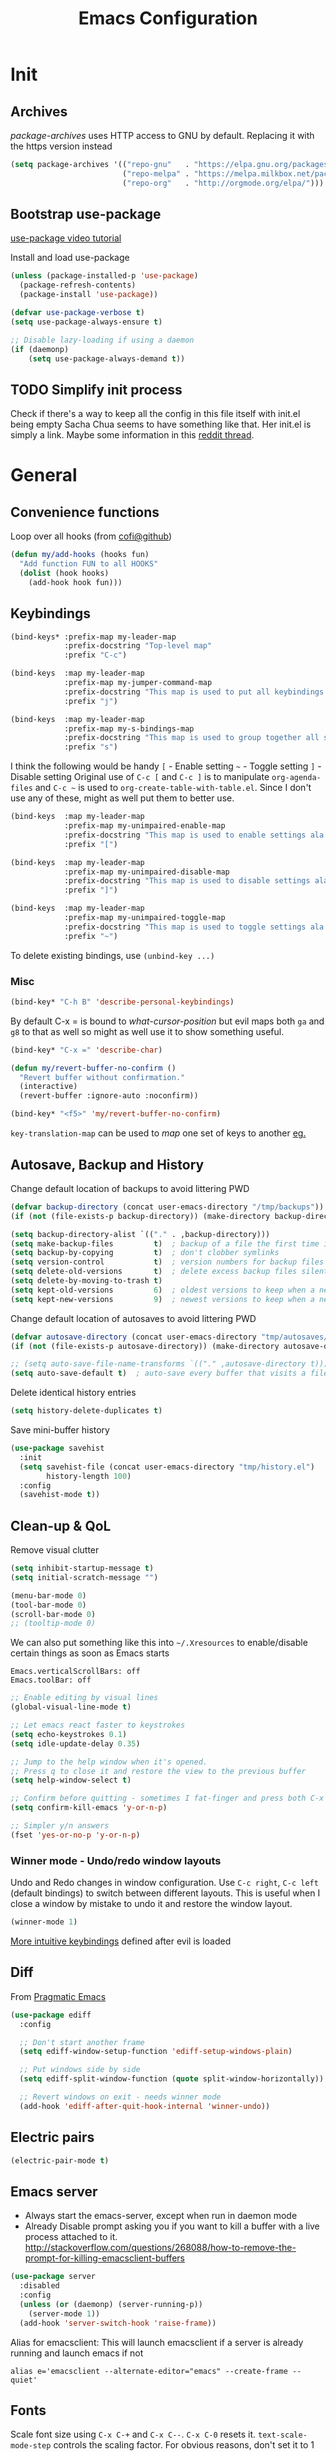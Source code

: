 #+TITLE: Emacs Configuration
#+PROPERTY: header-args :results output silent
#+TODO: TODO | DONE

* Init
** Archives
/package-archives/ uses HTTP access to GNU by default. Replacing it with the https version instead
#+BEGIN_SRC emacs-lisp
  (setq package-archives '(("repo-gnu"   . "https://elpa.gnu.org/packages/")
                           ("repo-melpa" . "https://melpa.milkbox.net/packages/")
                           ("repo-org"   . "http://orgmode.org/elpa/")))
#+END_SRC

** Bootstrap use-package
[[https://www.youtube.com/watch?v%3D2TSKxxYEbII][use-package video tutorial]]

Install and load use-package
#+BEGIN_SRC emacs-lisp
  (unless (package-installed-p 'use-package)
    (package-refresh-contents)
    (package-install 'use-package))

  (defvar use-package-verbose t)
  (setq use-package-always-ensure t)

  ;; Disable lazy-loading if using a daemon
  (if (daemonp)
      (setq use-package-always-demand t))
#+END_SRC

** TODO Simplify init process
Check if there's a way to keep all the config in this file itself with init.el being empty
Sacha Chua seems to have something like that. Her init.el is simply a link.
Maybe some information in this [[https://www.reddit.com/r/emacs/comments/4uo9r0/shaving_time_on_emacs_startup_from_org_literate/][reddit thread]].

* General
** Convenience functions
Loop over all hooks (from [[https://github.com/cofi/dotfiles/blob/master/emacs.d/config/cofi-util.el#L38][cofi@github]])
#+BEGIN_SRC emacs-lisp
  (defun my/add-hooks (hooks fun)
    "Add function FUN to all HOOKS"
    (dolist (hook hooks)
      (add-hook hook fun)))
#+END_SRC

** Keybindings
#+BEGIN_SRC emacs-lisp
  (bind-keys* :prefix-map my-leader-map
              :prefix-docstring "Top-level map"
              :prefix "C-c")

  (bind-keys  :map my-leader-map
              :prefix-map my-jumper-command-map
              :prefix-docstring "This map is used to put all keybindings that I use to jump around eg. open files, buffers etc."
              :prefix "j")

  (bind-keys  :map my-leader-map
              :prefix-map my-s-bindings-map
              :prefix-docstring "This map is used to group together all s-mnemonic bindings such as substitution, sizing etc."
              :prefix "s")
#+END_SRC

I think the following would be handy
  =[= - Enable setting
  =~= - Toggle setting
  =]= - Disable setting
Original use of =C-c [= and =C-c ]= is to manipulate =org-agenda-files= and =C-c ~= is used to =org-create-table-with-table.el=.
Since I don't use any of these, might as well put them to better use.

#+BEGIN_SRC emacs-lisp
  (bind-keys  :map my-leader-map
              :prefix-map my-unimpaired-enable-map
              :prefix-docstring "This map is used to enable settings ala vim-unimpaired"
              :prefix "[")

  (bind-keys  :map my-leader-map
              :prefix-map my-unimpaired-disable-map
              :prefix-docstring "This map is used to disable settings ala vim-unimpaired"
              :prefix "]")

  (bind-keys  :map my-leader-map
              :prefix-map my-unimpaired-toggle-map
              :prefix-docstring "This map is used to toggle settings ala vim-unimpaired"
              :prefix "~")
#+END_SRC

To delete existing bindings, use =(unbind-key ...)=

*** Misc
#+BEGIN_SRC emacs-lisp
  (bind-key* "C-h B" 'describe-personal-keybindings)
#+END_SRC

By default C-x = is bound to /what-cursor-position/ but evil maps both =ga= and =g8= to that as well so might as well use it to show something useful.
#+BEGIN_SRC emacs-lisp
  (bind-key* "C-x =" 'describe-char)
#+end_src

#+begin_src emacs-lisp
  (defun my/revert-buffer-no-confirm ()
    "Revert buffer without confirmation."
    (interactive)
    (revert-buffer :ignore-auto :noconfirm))

  (bind-key* "<f5>" 'my/revert-buffer-no-confirm)
#+END_SRC

=key-translation-map= can be used to /map/ one set of keys to another [[id:f42c3dc8-c2f6-4f22-9f47-0c578479ef67][eg.]]

** Autosave, Backup and History
Change default location of backups to avoid littering PWD
#+BEGIN_SRC emacs-lisp
  (defvar backup-directory (concat user-emacs-directory "/tmp/backups"))
  (if (not (file-exists-p backup-directory)) (make-directory backup-directory t))
#+END_SRC

#+BEGIN_SRC emacs-lisp
  (setq backup-directory-alist `(("." . ,backup-directory)))
  (setq make-backup-files         t)  ; backup of a file the first time it is saved.
  (setq backup-by-copying         t)  ; don't clobber symlinks
  (setq version-control           t)  ; version numbers for backup files
  (setq delete-old-versions       t)  ; delete excess backup files silently
  (setq delete-by-moving-to-trash t)
  (setq kept-old-versions         6)  ; oldest versions to keep when a new numbered backup is made (default: 2)
  (setq kept-new-versions         9)  ; newest versions to keep when a new numbered backup is made (default: 2)
#+END_SRC

Change default location of autosaves to avoid littering PWD
#+BEGIN_SRC emacs-lisp
  (defvar autosave-directory (concat user-emacs-directory "tmp/autosaves/"))
  (if (not (file-exists-p autosave-directory)) (make-directory autosave-directory t))
#+END_SRC

#+BEGIN_SRC emacs-lisp
  ;; (setq auto-save-file-name-transforms `(("." ,autosave-directory t)))
  (setq auto-save-default t)  ; auto-save every buffer that visits a file
#+END_SRC

Delete identical history entries
#+BEGIN_SRC emacs-lisp
(setq history-delete-duplicates t)
#+END_SRC

Save mini-buffer history
#+BEGIN_SRC emacs-lisp
  (use-package savehist
    :init
    (setq savehist-file (concat user-emacs-directory "tmp/history.el")
          history-length 100)
    :config
    (savehist-mode t))
#+END_SRC

** Clean-up & QoL
Remove visual clutter
#+BEGIN_SRC emacs-lisp
  (setq inhibit-startup-message t)
  (setq initial-scratch-message "")

  (menu-bar-mode 0)
  (tool-bar-mode 0)
  (scroll-bar-mode 0)
  ;; (tooltip-mode 0)
#+END_SRC

We can also put something like this into =~/.Xresources= to enable/disable certain things as soon as Emacs starts
#+BEGIN_EXAMPLE
  Emacs.verticalScrollBars: off
  Emacs.toolBar: off
#+END_EXAMPLE

#+BEGIN_SRC emacs-lisp
  ;; Enable editing by visual lines
  (global-visual-line-mode t)

  ;; Let emacs react faster to keystrokes
  (setq echo-keystrokes 0.1)
  (setq idle-update-delay 0.35)

  ;; Jump to the help window when it's opened.
  ;; Press q to close it and restore the view to the previous buffer
  (setq help-window-select t)

  ;; Confirm before quitting - sometimes I fat-finger and press both C-x C-c instead of just C-c
  (setq confirm-kill-emacs 'y-or-n-p)

  ;; Simpler y/n answers
  (fset 'yes-or-no-p 'y-or-n-p)
#+END_SRC

*** Winner mode - Undo/redo window layouts
Undo and Redo changes in window configuration. Use =C-c right=, =C-c left= (default bindings) to switch between different layouts.
This is useful when I close a window by mistake to undo it and restore the window layout.
#+BEGIN_SRC emacs-lisp
  (winner-mode 1)
#+END_SRC

[[id:f42c3dc8-c2f6-4f22-9f47-0c578479ef67][More intuitive keybindings]] defined after evil is loaded

** Diff
From [[http://pragmaticemacs.com/emacs/visualise-and-copy-differences-between-files/][Pragmatic Emacs]]
#+BEGIN_SRC emacs-lisp
  (use-package ediff
    :config

    ;; Don't start another frame
    (setq ediff-window-setup-function 'ediff-setup-windows-plain)

    ;; Put windows side by side
    (setq ediff-split-window-function (quote split-window-horizontally))

    ;; Revert windows on exit - needs winner mode
    (add-hook 'ediff-after-quit-hook-internal 'winner-undo))
#+END_SRC

** Electric pairs
#+BEGIN_SRC emacs-lisp
  (electric-pair-mode t)
#+END_SRC

** Emacs server
- Always start the emacs-server, except when run in daemon mode
- Already Disable prompt asking you if you want to kill a buffer with a live process attached to it.
  http://stackoverflow.com/questions/268088/how-to-remove-the-prompt-for-killing-emacsclient-buffers

#+BEGIN_SRC emacs-lisp
  (use-package server
    :disabled
    :config
    (unless (or (daemonp) (server-running-p))
      (server-mode 1))
    (add-hook 'server-switch-hook 'raise-frame))
#+END_SRC

Alias for emacsclient:
This will launch emacsclient if a server is already running and launch emacs if not
#+BEGIN_EXAMPLE
  alias e='emacsclient --alternate-editor="emacs" --create-frame --quiet'
#+END_EXAMPLE

** Fonts
:PROPERTIES:
:ID:       bd542328-7d1d-4806-936d-a50673beada6
:END:
Scale font size using =C-x C-+= and =C-x C--=. =C-x C-0= resets it.
=text-scale-mode-step= controls the scaling factor. For obvious reasons, don't set it to 1 else it won't change at all
#+BEGIN_SRC emacs-lisp
  (setq text-scale-mode-step 1.1)
  (setq-default line-spacing 1)
#+END_SRC

After installing a new font refresh the font cache by running
#+BEGIN_SRC bash
  fc-cache -fv
#+END_SRC

#+BEGIN_SRC emacs-lisp
  (defun my/set-font-if-exists (font)
    " Check if FONT exists and set if it does"
    (when (and (display-graphic-p)(x-list-fonts font))
      (set-face-attribute 'default        nil :font font)
      (set-face-attribute 'variable-pitch nil :font font)
      (set-face-attribute 'fixed-pitch    nil :font font)
      t))  ; This is required so that we can use this function in a cond block below

  (defun my/select-and-set-font ()
    " Select the font based on OS, hostname etc."
    (cond ((eq system-type 'windows-nt) (my/set-font-if-exists "Iosevka-10"))
          ((eq system-type 'gnu/linux) (my/set-font-if-exists "Iosevka-9"))))

  (if (daemonp)
      (add-hook 'after-make-frame-functions
                (lambda (frame)
                  (select-frame frame)
                  (my/select-and-set-font)))
    (my/select-and-set-font))
#+END_SRC
#+BEGIN_SRC emacs-lisp :tangle no
  (when (and (display-graphic-p) (x-list-fonts "Iosevka"))
    (add-to-list 'default-frame-alist '(font . "Iosevka-10:weight=book"))
    (set-face-attribute 'default t :font "Iosevka-10:weight=book"))
#+END_SRC

The reason for adding the hook is that if I try to create a daemon, it errors out with
    /error: Window system is not in use or not initialized/
This is because we try to set a face-attribute before a frame is created which is a no-no for some reason.

However, the downside to this is that if I have multiple such hooks (like in private.el) we can't dictate the order in which they're applied.

Fallback to DejaVu Sans when the font lacks support for some glyphs. Taken from [[https://github.com/joodie/emacs-literal-config/blob/c66e30ce961b140dd3e84116f4d45cbc19d0d944/emacs.org#font][github:joodie]]
How does this work? What is it supposed to do?
#+BEGIN_SRC emacs-lisp :tangle no
  (when (functionp 'set-fontset-font)
    (set-fontset-font "fontset-default" 'unicode
                      (font-spec :family "DejaVu Sans Mono"
                                 :width 'normal
                                 :size 11
                                 :weight 'normal)))
#+END_SRC

*** UTF-8 Please
#+BEGIN_SRC emacs-lisp
  (setq locale-coding-system   'utf-8)
  (set-terminal-coding-system  'utf-8)
  (set-keyboard-coding-system  'utf-8)
  (set-selection-coding-system 'utf-8)
  (set-language-environment    "UTF-8")
  (prefer-coding-system        'utf-8)
#+END_SRC

** Intelligent narrowing and widening
From [[http://endlessparentheses.com/emacs-narrow-or-widen-dwim.html][endless parentheses]]

#+BEGIN_SRC emacs-lisp
  (defun narrow-or-widen-dwim (p)
    "Widen if buffer is narrowed, narrow-dwim otherwise.
  Dwim means: region, org-src-block, org-subtree, or defun, whichever applies first.
  Narrowing to org-src-block actually calls `org-edit-src-code'.

  With prefix P, don't widen, just narrow even if buffer is already narrowed."
    (interactive "P")
    (declare (interactive-only))
    (cond ((and (buffer-narrowed-p) (not p)) (widen))
          ((region-active-p)
           (narrow-to-region (region-beginning)
                             (region-end)))
          ((derived-mode-p 'org-mode)
           ;; `org-edit-src-code' is not a real narrowing command.
           ;; Remove this first conditional if you don't want it.
           (cond ((ignore-errors (org-edit-src-code) t)
                  (delete-other-windows))
                 ((ignore-errors (org-narrow-to-block) t))
                 (t (org-narrow-to-subtree))))
          ((derived-mode-p 'latex-mode)
           (LaTeX-narrow-to-environment))
          (t (narrow-to-defun))))

  ;; This line actually replaces Emacs' entire narrowing keymap.
  (bind-key "n" 'narrow-or-widen-dwim ctl-x-map)
#+END_SRC

** Mode line
#+BEGIN_SRC emacs-lisp
  (column-number-mode t)
#+END_SRC

** Mouse
Mouse-wheel acts on the hovered window rather than the one where the typing focus is
#+BEGIN_SRC emacs-lisp
  (setq mouse-wheel-follow-mouse t)
#+END_SRC

** Prettify
*** Highlight current line
#+BEGIN_SRC emacs-lisp
  (bind-key "c" 'global-hl-line-mode my-unimpaired-toggle-map)
  (bind-key "c" '(lambda() (interactive) (global-hl-line-mode 1))  my-unimpaired-enable-map)
  (bind-key "c" '(lambda() (interactive) (global-hl-line-mode -1)) my-unimpaired-disable-map)
#+END_SRC

*** Show matching parens
#+BEGIN_SRC emacs-lisp
  (show-paren-mode 1)
  (setq show-paren-delay 0)
  ;; (setq show-paren-style 'expression)
#+END_SRC

*** Pretty symbols
Replaces the text /lambda/ with λ. Full list of prettified symbols can be found in =prettify-symbols-alist=
The =inhibit-compacting-font-caches= stops garbage collect from trying to handle font caches making things a lot faster
#+BEGIN_SRC emacs-lisp
  (global-prettify-symbols-mode t)
  (setq inhibit-compacting-font-caches t)
  (setq prettify-symbols-unprettify-at-point 'right-edge)
#+END_SRC

Default symbols that must be applied to all modes
#+BEGIN_SRC emacs-lisp
  (defun my/pretty-symbols-default()
    (mapc (lambda(pair) (push pair prettify-symbols-alist))
          '(("!=" . ?≠)
            ("<=" . ?≤)
            (">=" . ?≥))))

  (add-hook 'prog-mode-hook (lambda() (my/pretty-symbols-default)))
#+END_SRC

C/C++ specific symbols
#+BEGIN_SRC emacs-lisp
  (add-hook 'c++-mode-hook
            (lambda() (mapc (lambda(pair) (push pair prettify-symbols-alist))
                       '(("->" . (?- (Br . Bc) ?- (Br . Bc) ?>))))))
#+END_SRC


NOTE: Some symbols occupy less space and may affect indendation. In order to avoid this,

**** Using prettify-symbols without breaking indentation
(From [[http://endlessparentheses.com/using-prettify-symbols-in-clojure-and-elisp-without-breaking-indentation.html][endlessparentheses]])
Use ~(">=" . (?\s (Br . Bl) ?\s (Bc . Bc) ?≥))~ instead of =?≥=

** Tabs, Indentation and Spacing
:PROPERTIES:
:ID:       8d72d9c2-5b52-454f-892a-107b009563fa
:END:
Use only spaces and no tabs
#+BEGIN_SRC emacs-lisp
  (setq-default indent-tabs-mode nil)
  (setq-default tab-width 2)
  (setq-default show-trailing-whitespace nil)

  (setq-default sh-basic-offset 2)
  ;; (bind-key "RET" 'newline-and-indent)

  ;; Count 1 space after a period as the end of a sentence, instead of 2
  (setq sentence-end-double-space nil)
#+end_src
Since these are buffer-local variables, I have to use =setq-default=

*** Highlight trailing whitespace
#+BEGIN_SRC emacs-lisp
  (defun my/toggle-trailing-whitespace ()
    "Toggle trailing whitespace"
    (interactive)  ; Allows to be called as a command via M-x
    (setq-default show-trailing-whitespace (not show-trailing-whitespace)))

  (bind-key "SPC" '(lambda () (interactive)(setq-default show-trailing-whitespace t)) my-unimpaired-enable-map)
  (bind-key "SPC" '(lambda () (interactive)(setq-default show-trailing-whitespace nil)) my-unimpaired-disable-map)
  (bind-key "SPC" 'my/toggle-trailing-whitespace my-unimpaired-toggle-map)
#+END_SRC

Enable it only in some modes
#+BEGIN_SRC emacs-lisp
  (my/add-hooks '(prog-mode-hook text-mode-hook) (lambda() (setq show-trailing-whitespace t)))
#+END_SRC

*** Delete trailing whitespace
Automatically while saving (from [[https://www.emacswiki.org/emacs/DeletingWhitespace#toc3][emacswiki]])
#+BEGIN_SRC emacs-lisp
  (add-hook 'before-save-hook 'delete-trailing-whitespace)
#+END_SRC

Use =C-c s SPC= to delete trailing whitespace manually
#+BEGIN_SRC emacs-lisp
  (bind-key "SPC" 'delete-trailing-whitespace my-s-bindings-map)
#+END_SRC

*** Toggle wrap
#+BEGIN_SRC emacs-lisp
  (bind-key "w" 'toggle-truncate-lines my-unimpaired-toggle-map)
#+END_SRC

** Terminal
Specify the shell to use to avoid prompt. From [[https://youtu.be/L9vA7FHoQnk?list=PLX2044Ew-UVVv31a0-Qn3dA6Sd_-NyA1n&t=192][Uncle Dave's video]]
#+BEGIN_SRC emacs-lisp
  (defvar my-term-shell "/bin/bash")
  (defadvice ansi-term (before force-bash)
    (interactive (list my-term-shell)))
  (ad-activate 'ansi-term)
#+END_SRC

Launch
#+BEGIN_SRC emacs-lisp
  (bind-key* "<s-return>" 'ansi-term)
#+END_SRC

** Themes
#+BEGIN_SRC emacs-lisp
  (add-to-list 'custom-theme-load-path (concat user-emacs-directory "/themes"))
  (add-to-list 'load-path (concat user-emacs-directory "/themes"))
#+END_SRC

Misc info:
=list-faces-display= - List all faces with colors and sample text
=list-colors-display= - List all colors with their names

*** Unload all loaded themes before loading new theme
http://www.greghendershott.com/2017/02/emacs-themes.html
By default emacs layers the new theme on top of all previously applied themes.

*** load-theme hook
Emacs doesn't have a native hook that is called after a theme has loaded. So we've to create one. (from [[https://www.reddit.com/r/emacs/comments/4v7tcj/does_emacs_have_a_hook_for_when_the_theme_changes/d5wyu1r/][reddit]])
#+BEGIN_SRC emacs-lisp
  (defvar after-load-theme-hook nil
    "Hook run after a color theme is loaded using `load-theme'.")
  (defadvice load-theme (after run-after-load-theme-hook activate)
    "Run `after-load-theme-hook'."
    (run-hooks 'after-load-theme-hook))
#+END_SRC

eg.
#+BEGIN_SRC emacs-lisp :tangle no
  (add-hook 'after-load-theme-hook (lambda() (message "Theme loaded")))
#+END_SRC

** Visual
#+BEGIN_SRC emacs-lisp
  ;; Disable anoying beep
  (setq ring-bell-function 'ignore)

  ;; Improve rendering performance
  (setq redisplay-dont-pause t)

  ;; Display a special glyph in the fringe of each empty line at the end of the buffer
  (setq indicate-empty-lines t)
#+END_SRC

** TODO Frame related
Specify width and height /pixel-wise
#+BEGIN_SRC emacs-lisp
  ;; Set frame size pixelwise instead of characterwise
  (setq frame-resize-pixelwise t)

  ;; Set size of default frame
  (setq default-frame-alist
        '((top    . 0)
          (left   . 0)
          (width  . 319)
          (height . 74)))
#+END_SRC

Set frame size programatically
#+BEGIN_SRC emacs-lisp
  (bind-keys :map my-s-bindings-map
             ("l" . (lambda () "Set emacs frame size to fit the left desktop monitor"
                      (interactive)
                      (set-frame-position (selected-frame) 0    0)
                      (set-frame-size     (selected-frame) 1901 1122 t)))
             ("r" . (lambda () "Set emacs frame size to fit the right desktop monitor"
                      (interactive)
                      (set-frame-position (selected-frame) 1919 0)
                      (set-frame-size     (selected-frame) 1902 1122 t))))
#+END_SRC

For reasons I don't understand, when I start a server and create a frame it still shows scroll-bars.
So, I have to disable this explicitly
#+BEGIN_SRC emacs-lisp
  (add-to-list 'default-frame-alist
               '(vertical-scroll-bars . nil))
#+END_SRC

** TODO Scratch
Mode-specific scratch buffers?

* Packages
=(featurep 'FEATURE)= can be used to determine if the package has been loaded or not.
eg. if we do =C-h f ivy-mode=, it says it's defined in /ivy.el/ and at the bottom of the file, we see =(provide 'ivy)=
Thus, ivy is the feature-name.

Other examples:
- /rainbow-mode/ is a mode provided by the file /rainbow-mode.el/ and the feature is also called /rainbow-mode/
- /yas-minor-mode/ is a mode provided by the file /yasnippet.el/ and the feature is called /yasnippet/

** aggressive-indent
#+BEGIN_SRC emacs-lisp
  (use-package aggressive-indent
    :hook (emacs-lisp-mode . aggressive-indent-mode))
#+END_SRC

** avy
#+BEGIN_SRC emacs-lisp
  (use-package avy
    :after evil
    :bind (:map evil-normal-state-map
                ("g s" . avy-goto-char)))
#+END_SRC

** beacon
#+BEGIN_SRC emacs-lisp
  (use-package beacon
    :init
    (setq beacon-blink-when-window-scrolls nil
          beacon-color (face-attribute 'highlight :background))
    :config
    (beacon-mode 1)
    (add-hook 'after-load-theme-hook
              (lambda()
                "Update beacon's background color once a theme is loaded"
                (setq beacon-color (face-attribute 'highlight :background)))))
#+END_SRC

** completion
Create a keybinding map specifically for auto-completion
#+BEGIN_SRC emacs-lisp
  (bind-keys :map my-leader-map
             :prefix-map my-auto-completion-map
             :prefix-docstring "This map is used to put all auto-completion related keybindings"
             :prefix "c")
#+END_SRC

*** company
Provides auto-completion. Refer to [[https://youtu.be/XeWZfruRu6k][Uncle Dave's video]] for an introduction.
#+BEGIN_SRC emacs-lisp
  (use-package company
    :init
    (add-hook 'after-init-hook 'global-company-mode)

    :bind (:map my-auto-completion-map
                ("y" . company-yasnippet))

    :config
    (setq company-idle-delay 0
          company-minimum-prefix-length 2
          company-show-numbers t           ; Show numbers in the drop-down menu to simplify selection
          company-selection-wrap-around t)

    (add-hook 'c++-mode-hook 'company-mode)
    (add-hook 'c-mode-hook 'company-mode)
#+END_SRC

**** Keybindings
Replace Meta bindings with Ctrl
#+BEGIN_SRC emacs-lisp
  (unbind-key "M-n" company-active-map)
  (unbind-key "M-p" company-active-map)

  (bind-keys :map company-active-map
             ("C-n" . company-select-next)
             ("C-p" . company-select-previous))
#+END_SRC

**** Misc plugins
#+BEGIN_SRC emacs-lisp
  (use-package company-irony
    :config
    (add-to-list 'company-backends 'company-irony))
#+END_SRC

**** Don't get in the way of mah typing!
The intent of this section is to make company as unobtrusive as possible; I want company to show me completions as I type
but I want complete control over if I want to accept it or not.

When the completion menu pops-up, the =company-active-map= is activated and it stays open while any key in it is pressed.
To fix this, I'm going to use [[https://github.com/company-mode/company-mode/blob/master/company-tng.el][company-tng]] (/tab-n-go/) as the frontend which allows showing the menu with no entry selected.
I'm going to call this as not having explicitly interacted with company and while in this state, I want to reduce the
number of keys bound in =company-active-map= to minimize my chances of needing to kill it to just be able to continue typing.
This also inserts the selected entry automatically and since there's no need to confirm, it frees up =RET= as well.
#+BEGIN_SRC emacs-lisp
  (use-package company-tng
    :config
    (setq company-frontends '(company-tng-frontend
                              company-pseudo-tooltip-frontend
                              company-echo-metadata-frontend)))
#+END_SRC

Unsetting =company-require-match= allows free typing at any point
#+BEGIN_SRC emacs-lisp
  (setq company-require-match nil)
#+END_SRC

Next I'm going to unbind keys that I don't use much so that I can use them for emacs' actions rather than for company's.
#+BEGIN_SRC emacs-lisp
  (unbind-key "C-w"      company-active-map)
  (unbind-key "C-h"      company-active-map)
  (unbind-key "<f1>"     company-active-map)
  (unbind-key "<up>"     company-active-map)
  (unbind-key "<down>"   company-active-map)
  (unbind-key "<return>" company-active-map)
  (unbind-key "RET"      company-active-map)
  (unbind-key "<tab>"    company-active-map)
  (unbind-key "TAB"      company-active-map)
#+END_SRC
(=<return>= and =<tab>= are for windowed emacs while =RET= and =TAB= are for terminal)

Now that I've trimmed the fat, I'm going to work on stuff that I can't remove as I want to use them in the completion menu.
Some of the keys defined in the keymap are =C-s=, =C-M-s=, =M-[0-9]= etc. are hijacked as soon as the completion menu opens and
I can't use those for typing normally until I close it even if I haven't explicitly interacted with it.
So, I'm going to bind these only if I have explicitly interacted with Company. (credit: [[https://github.com/raxod502/radian/blob/223abc524f693504af6ebbc70ad2d84d9a6e2d1b/radian-emacs/radian-autocomplete.el#L6-L182][link]])
#+BEGIN_SRC emacs-lisp
  (bind-keys :map company-active-map
             :filter (company-explicit-action-p)
             ("C-s"   . company-search-candiates)
             ("C-M-s" . company-filter-candidates))
#+END_SRC

All done! Now, while I type, company shows me a list of completions but doesn't highlight any of them till I select one.
Also, I can use almost all keys to continue typing with the exception of =C-n=, =C-p= and =M-[0-9]= which I use to interact with company.
Pressing =C-n= or =C-p= selects the first or last entry from the completion menu and highlights it.
Once I've explicitly interacted with the completion menu, I can cycle through the entries using =C-n= and =C-p= and use
=C-s= or =C-M-s= to search or filter the entries
Once I select an entry, it's automatically inserted and there's no need to confirm the selection.
I can also use =M-[0-9]= to directly select and insert any specific entry.
At any time I can abort the completion using =C-g= and it restores the text to its state before completion.

**** Enable yasnippet for all backends
Disabled to avoid clutter. If required, it can still be triggered using =C-c c y=

(from [[https://emacs.stackexchange.com/a/10520/9690][emacs.stackexchange]])
Keeping this at the end to be run after we've added all backends
#+BEGIN_SRC emacs-lisp :tangle no
  (defun company-mode/backend-with-yas (backend)
    (if (and (listp backend) (member 'company-yasnippet backend))
        backend
      (append (if (consp backend) backend (list backend))
              '(:with company-yasnippet))))

  (setq company-backends (mapcar #'company-mode/backend-with-yas company-backends))
#+END_SRC

**** /fin/
#+BEGIN_SRC emacs-lisp
)
#+END_SRC

*** irony
#+BEGIN_SRC emacs-lisp
  (use-package irony
    :config
    (add-hook 'c++-mode-hook 'irony-mode)
    (add-hook 'c-mode-hook 'irony-mode)
    (add-hook 'irony-mode-hook 'irony-cdb-autosetup-compile-options))
#+END_SRC

*** yasnippet
Use =C-d= to clear the field without accepting the default field name

#+BEGIN_SRC emacs-lisp
  (use-package yasnippet
    :commands (yas-reload-all yas-minor-mode)
    :init
    (add-hook 'c++-mode-hook (lambda() (yas-reload-all)(yas-minor-mode)))
    (setq-default yas-snippet-dirs (list (concat user-emacs-directory "snippets")))
    (setq yas-wrap-around-region t)  ; Automatically insert selected text at $0, if any
    :config
    (bind-keys :map yas-minor-mode-map
               ("C-c & n" . yas-new-snippet)
               ("C-c & s" . yas-insert-snippet)
               ("C-c & v" . yas-visit-snippet-file)
               ("C-c & r" . yas-reload-all)
               ("C-c & &" . yas-describe-tables)))
#+END_SRC

NOTE:
- Normally, I would've used =:hook= to defer loading. However, just running =yas-minor-mode= isn't sufficient and yasnippet
  requires that I run =yas-reload-all= before it ()
  As a result, I've to do it in a round-about manner by adding a hook.
- I can't use =:bind= here to defer loading because I'm adding bindings to a map which doesn't exist till the plugin is loaded.
  I could use =:bind-keymap= here instead but as explained above, I need to do =yas-reload-all= as well and I don't know how to do that with =:bind-keymap=.
  Also, I want to avoid confusion when I read this 3 months later wondering how it works.

** evil
evil can be toggled using =C-z=
#+BEGIN_SRC emacs-lisp
  (use-package evil
    :init
    (setq evil-want-C-w-in-emacs-state t
          evil-want-Y-yank-to-eol t)
    :config
    (evil-mode t)
#+END_SRC

*** :config
#+BEGIN_SRC emacs-lisp
  :config
#+END_SRC
**** evil-args
#+BEGIN_SRC emacs-lisp
  (use-package evil-args
    :bind (:map evil-inner-text-objects-map
                ("," . evil-inner-arg)
           :map evil-outer-text-objects-map
                ("," . evil-outer-arg)
           :map evil-normal-state-map
                ("] ," . evil-forward-arg)
                ("[ ," . evil-backward-arg)
           :map evil-motion-state-map
                ("] ," . evil-forward-arg)
                ("[ ," . evil-backward-arg)))
#+END_SRC

**** evil-commentary
#+BEGIN_SRC emacs-lisp
  (use-package evil-commentary
    :bind (:map evil-normal-state-map
                ("g c" . evil-commentary)
                :map evil-visual-state-map
                ("g c" . evil-commentary)))
#+END_SRC

**** evil-exchange
#+BEGIN_SRC emacs-lisp
  (use-package evil-exchange
    :config (evil-exchange-cx-install))
#+END_SRC

**** evil-matchit
#+BEGIN_SRC emacs-lisp
  (use-package evil-matchit)
#+END_SRC

**** evil-numbers
#+BEGIN_SRC emacs-lisp
  (use-package evil-numbers
    :bind (:map evil-normal-state-map
               ("C-c +" . evil-numbers/inc-at-pt)
               ("C-c -" . evil-numbers/dec-at-pt)
           :map evil-visual-state-map
               ("C-c +" . evil-numbers/inc-at-pt)
               ("C-c -" . evil-numbers/dec-at-pt)))
#+END_SRC

**** evil-string-inflection
Provides =g~= operator to cycle between snake_case → SCREAMING_SNAKE_CASE → TitleCase → CamelCase → kebab-case
#+BEGIN_SRC emacs-lisp
  (use-package evil-string-inflection
    :bind (:map evil-normal-state-map
                ("g ~" . evil-operator-string-inflection)
           :map evil-visual-state-map
                ("g ~" . evil-operator-string-inflection)))
#+END_SRC

**** evil-surround
#+BEGIN_SRC emacs-lisp
  (use-package evil-surround
    :config (global-evil-surround-mode))
#+END_SRC

**** evil-visualstar
#+BEGIN_SRC emacs-lisp
  (use-package evil-visualstar
    :config (global-evil-visualstar-mode))
#+END_SRC

**** Keybindings
:PROPERTIES:
:ID:       f42c3dc8-c2f6-4f22-9f47-0c578479ef67
:END:

#+BEGIN_SRC emacs-lisp
  (bind-keys :map evil-normal-state-map
             ("] SPC" . (lambda() (interactive) (end-of-line)(newline)))
             ("[ SPC" . (lambda() (interactive) (beginning-of-line)(open-line 1)))
             ("] q"   . next-error)
             ("[ q"   . previous-error)
             ("[ Q"   . first-error))
#+END_SRC

#+BEGIN_SRC emacs-lisp
  (add-hook 'org-mode-hook (lambda() (bind-key "z v" 'org-reveal evil-normal-state-map)))
#+END_SRC

***** Make Escape quit everything
From [[http://stackoverflow.com/a/10166400/734153][StackOverflow]]. I'm not using this anymore. Instead I'm using the key-translation-map method below
#+BEGIN_SRC emacs-lisp :tangle no
  (defun my/minibuffer-keyboard-quit ()
    "Abort recursive edit.
          In Delete Selection mode, if the mark is active, just deactivate it;
          then it takes a second ESC to abort the minibuffer."
    (interactive)
    (if (and delete-selection-mode transient-mark-mode mark-active)
        (setq deactivate-mark  t)
      (when (get-buffer "*Completions*") (delete-windows-on "*Completions*"))
      (abort-recursive-edit)))

  (bind-key [escape] 'keyboard-quit               evil-normal-state-map          )
  (bind-key [escape] 'keyboard-quit               evil-visual-state-map          )
  (bind-key [escape] 'my/minibuffer-keyboard-quit minibuffer-local-map           )
  (bind-key [escape] 'my/minibuffer-keyboard-quit minibuffer-local-ns-map        )
  (bind-key [escape] 'my/minibuffer-keyboard-quit minibuffer-local-completion-map)
  (bind-key [escape] 'my/minibuffer-keyboard-quit minibuffer-local-must-match-map)
  (bind-key [escape] 'my/minibuffer-keyboard-quit minibuffer-local-isearch-map   )
#+END_SRC

A downside of this could be that =ESC= is mapped everywhere which I may not want in all modes.
The previous approach seems cleaner but this seems to work fine so I'm sticking with it for the moment.
#+BEGIN_SRC emacs-lisp
  (define-key key-translation-map (kbd "ESC") (kbd "C-g"))
#+END_SRC

***** Sensible rebindings
#+BEGIN_SRC emacs-lisp
  (define-key key-translation-map (kbd "C-w C-h") (kbd "C-w h"))
  (define-key key-translation-map (kbd "C-w C-j") (kbd "C-w j"))
  (define-key key-translation-map (kbd "C-w C-k") (kbd "C-w k"))
  (define-key key-translation-map (kbd "C-w C-l") (kbd "C-w l"))

  (bind-key "U" 'redo evil-normal-state-map)
#+END_SRC

More intuitive keybindings for winner-mode
#+BEGIN_SRC emacs-lisp
  (bind-keys :map evil-motion-state-map
             ("u" . winner-undo)
             ("U" . winner-redo))
#+END_SRC

***** Follow newly created splits
#+BEGIN_SRC emacs-lisp
  (bind-keys :map evil-motion-state-map
             ("C-w s" . (lambda() (interactive) (evil-window-split)(other-window 1)))
             ("C-w v" . (lambda() (interactive) (evil-window-vsplit)(other-window 1))))
  (define-key key-translation-map (kbd "C-w C-s") (kbd "C-w s"))
  (define-key key-translation-map (kbd "C-w C-v") (kbd "C-w v"))
#+END_SRC

***** Move by visual lines
Note this is not a complete solution since it doesn't work when combined with operators (eg. =dj=)
#+BEGIN_SRC emacs-lisp
  (bind-keys :map evil-motion-state-map
             ("j"  . evil-next-visual-line)
             ("gj" . evil-next-line)
             ("k"  . evil-previous-visual-line)
             ("gk" . evil-previous-line)
             ("$"  . evil-end-of-line)
             ("g$" . evil-end-of-visual-line))
#+END_SRC

**** TODO Set evil-emacs-state-cursor based on the theme loaded
Also set the cursor to a box if the buffer is not modifiable (eg. org-agenda view) or a bar if it is

*** /fin/
#+BEGIN_SRC emacs-lisp
  )
#+END_SRC

** flycheck
#+BEGIN_SRC emacs-lisp
  (use-package flycheck
    :hook (prog-mode . flycheck-mode)
    :init
    (setq flycheck-gcc-language-standard "c++14"
          flycheck-clang-language-standard "c++14"))
#+END_SRC

** hydra
#+BEGIN_SRC emacs-lisp
  (use-package hydra)
#+END_SRC

Currently I'm using this only for =ivy-hydra=. More ideas in https::/github.com/kana/vim-submode

** ivy et al.
#+BEGIN_SRC emacs-lisp
  (use-package ivy
    :config
    (ivy-mode 1)
    (setq ivy-count-format "%d/%d "
          ivy-height 12
          ivy-extra-directories nil)
#+END_SRC

Do not add a =^= (beginning of line anchor) while completing. Refer [[https://github.com/abo-abo/swiper/issues/140][this]] and [[https://github.com/abo-abo/swiper/issues/1126][this]].
#+BEGIN_SRC emacs-lisp
  (setq ivy-initial-inputs-alist nil)
#+END_SRC

From [[https://github.com/kaushalmodi/.emacs.d/blob/master/setup-files/setup-ivy.el][kaushalmodi's repo]]
#+BEGIN_SRC emacs-lisp
  (defun my/ivy-set-prompt-text-properties (prompt std-props)
    "Add a different face for the current value in `counsel-set-variable'."
    (ivy--set-match-props prompt "<\\(.*\\)>"
                          `(face font-lock-constant-face ,@std-props) 1)
    (ivy-set-prompt-text-properties-default prompt std-props))

  (setq ivy-set-prompt-text-properties-function 'my/ivy-set-prompt-text-properties)
#+END_SRC

*** Keybindings
By default =C-r= is bound to =isearch-backward=. Since I'm using swiper, it's no longer required and is way more useful this way.
Also =C-h k= says that =C-r= is bound to =undo-tree-redo= found in =undo-tree-map= while it's really defined in =evil-normal-state-map= in evil_maps.el
#+BEGIN_SRC emacs-lisp
  ;; (unbind-key "C-r" evil-normal-state-map)
  (bind-key* "C-c C-r" 'ivy-resume)
#+END_SRC

Create binding to show buffers, recent files and bookmarks. There is a variable =ivy-use-virtual-buffers= that does this. However, it is static and when set, dumps everything in =ivy-switch-buffer=.
As a result, by default I have to choose one or the other; I can't have both. This fixes that.
=C-c j j= will show buffers, recent files and bookmarks while =C-c j b= will only show buffers
#+BEGIN_SRC emacs-lisp
  (defun my/ivy-switch-virtual-buffer ()
    "Show recent files and bookmarks in the buffer list"
    (interactive)
    (let* ((ivy-use-virtual-buffers t))
      (ivy-switch-buffer)))

  (bind-keys :map my-jumper-command-map
             ("b" . ivy-switch-buffer)
             ("j" . my/ivy-switch-virtual-buffer))
#+END_SRC

#+BEGIN_SRC emacs-lisp
  )
#+END_SRC

*** swiper
#+BEGIN_SRC emacs-lisp
  (use-package swiper
    :bind* (("C-s" . swiper)
            ("C-M-s" . swiper-all)))
#+END_SRC

*** counsel
NOTE: I'm deferring loading using =:commands= for those commands for which I cannot use =:bind= here
=counsel-org-tag= binding is defined only after org is loaded so I'm defining it there instead.
=counsel-org-goto= is set conditionally only if we're in org-mode

#+BEGIN_SRC emacs-lisp
  (use-package counsel
    :commands (counsel-org-tag counsel-org-goto counsel-semantic-or-imenu)
    :bind* ("C-h a" . counsel-apropos)
#+END_SRC

Use =C-c j= as prefix for all counsel-related keybindings
#+BEGIN_SRC emacs-lisp
  :init
  (bind-key "i" '(lambda() (interactive) (if (string= major-mode "org-mode")
                                        (counsel-org-goto)
                                      (counsel-semantic-or-imenu)))
            my-jumper-command-map)

  :bind (:map my-jumper-command-map
              ("/" . counsel-ag)))
#+END_SRC

NOTE: I'm deferring loading by using the =commands= keyword for =counsel-org-tag= because the binding for it,
=C-c C-q= is found in =org-mode-map= which hasn't been defined yet.

*** ivy-hydra
#+BEGIN_SRC emacs-lisp
  (use-package ivy-hydra
    :after (ivy hydra)
    :config
#+END_SRC

**** Customize the default ivy-hydra
Provides some vim-ish movements and calling methods. From [[https://github.com/abo-abo/hydra/wiki/hydra-ivy-replacement][here]]
eg. To kill multiple buffers
- =C-x b= to open the buffer list
- =C-o= to open the hydra menu
- Select the 'kill' action by pressing =o k= or select it by cycling through the actions using =w= and =s=
- Once the 'kill' action has been selected, select the buffer to kill using the movement keys and press =f= to execute the action
- Pressing =f= keeps the hydra menu open to allow selecting other buffers to execute the selected action

#+BEGIN_SRC emacs-lisp
  (bind-key "\C-o"
    (defhydra soo-ivy (:hint nil :color pink)
      "
   Move     ^^^^^^^^^^ | Call        ^^^^ | Cancel^^ | Options^^ | Action _w_/_s_ _o_: %s(ivy-action-name)
  ----------^^^^^^^^^^-+-------------^^^^-+-------^^-+--------^^-+---------------------------------
   _g_ ^ ^ _k_ ^ ^ _u_ | _f_ollow occu_r_ | _i_nsert | _c_alling: %-7s(if ivy-calling \"on\" \"off\") _C_ase-fold: %-10`ivy-case-fold-search
   ^↕^ _h_ ^+^ _l_ ^↕^ | _RET_ done     ^^| _q_uit   | _m_atcher: %-7s(ivy--matcher-desc)^^^^^^^^^^^^ _t_runcate: %-11`truncate-lines
   _G_ ^ ^ _j_ ^ ^ _d_ | _TAB_ alt-done ^^| ^ ^      | _<_/_>_: shrink/grow
  "
      ;; arrows
      ("j" ivy-next-line)
      ("k" ivy-previous-line)
      ("l" ivy-alt-done)
      ("h" ivy-backward-delete-char)
      ("g" ivy-beginning-of-buffer)
      ("G" ivy-end-of-buffer)
      ("d" ivy-scroll-up-command)
      ("u" ivy-scroll-down-command)
      ("e" ivy-scroll-down-command)
      ;; actions
      ("q" keyboard-escape-quit :exit t)
      ("C-g" keyboard-escape-quit :exit t)
      ("<escape>" keyboard-escape-quit :exit t)
      ("C-o" nil)
      ("i" nil)
      ("TAB" ivy-alt-done :exit nil)
      ("C-j" ivy-alt-done :exit nil)
      ;; ("d" ivy-done :exit t)
      ("RET" ivy-done :exit t)
      ("C-m" ivy-done :exit t)
      ("f" ivy-call)
      ("c" ivy-toggle-calling)
      ("m" ivy-toggle-fuzzy)
      (">" ivy-minibuffer-grow)
      ("<" ivy-minibuffer-shrink)
      ("w" ivy-prev-action)
      ("s" ivy-next-action)
      ("o" ivy-read-action)
      ("t" (setq truncate-lines (not truncate-lines)))
      ("C" ivy-toggle-case-fold)
      ("r" ivy-occur :exit t))
    ivy-minibuffer-map)
#+END_SRC

**** /fin/
#+BEGIN_SRC emacs-lisp
  )
#+END_SRC

** magit
https://emacsair.me/2017/09/01/magit-walk-through/

#+BEGIN_SRC emacs-lisp
  (use-package magit
    :bind* ("C-x g" . magit-status))
#+END_SRC

** modern-c++-font-lock
#+BEGIN_SRC emacs-lisp
  (use-package modern-cpp-font-lock
    :hook (c++-mode . modern-c++-font-lock-mode))
#+END_SRC

** nlinum-relative
#+BEGIN_SRC emacs-lisp
  (use-package nlinum-relative
    :hook (prog-mode . nlinum-relative-mode)
    :config
    (setq nlinum-relative-redisplay-delay 0)
    ;; Solarized colors
    (set-face-attribute 'nlinum-relative-current-face nil :inherit 'linum :background nil :foreground "#d33682" :weight 'bold))
#+END_SRC

** org
This solution is by [[https://www.reddit.com/r/emacs/comments/5sx7j0/how_do_i_get_usepackage_to_ignore_the_bundled/ddixpr9/][/u/Wolfer1ne on reddit]].
#+BEGIN_SRC emacs-lisp
  (use-package org
    :ensure org-plus-contrib
    :pin repo-org
#+END_SRC

<<ensure_target>>
Passing an argument to =:ensure= (other than t or nil) allows us to use a different package than the one named in use-package
Also, using =:pin= allows us to prefer which package-archive we'd like to use to download the package from.
I don't remember why we need to specifically grab =org-plus-contrib= from the org repository instead of from one of the other ones.

Org customization guide: http://orgmode.org/worg/org-configs/org-customization-guide.html
*** :init
#+BEGIN_SRC emacs-lisp
  :init
  (setq org-indent-mode t)

  (setq org-directory "~/Notes/")
  (setq org-default-notes-file (concat org-directory "Inbox.org"))

  (setq org-M-RET-may-split-line '((item) (default . t)))
  ;; (setq org-special-ctrl-a/e t)
  ;; (setq org-return-follows-link nil)
  (setq org-use-speed-commands nil)
  ;; (setq org-speed-commands-user nil)
  (setq org-startup-align-all-tables nil)
  (setq org-use-property-inheritance t)
  (setq org-tags-column -100)
  (setq org-hide-emphasis-markers t)  ; Hide markers for bold/italics etc.
  (setq org-blank-before-new-entry '((heading . t) (plain-list-item . nil)))
  (setq org-link-search-must-match-exact-headline nil)
  (setq org-startup-with-inline-images t)
  (setq org-imenu-depth 10)
#+END_SRC

**** org-babel source blocks
Enable syntax highlighting within the source blocks and keep the editing popup window within the same window.
Also, strip leading and trailing empty lines if any.
/org-src-preserve-indentation/ will not add an extra level of indentation to the source code
#+BEGIN_SRC emacs-lisp
  (setq org-src-fontify-natively                       t
        org-src-window-setup                           'current-window
        org-src-strip-leading-and-trailing-blank-lines t
        ;; org-src-preserve-indentation                t
        org-src-tab-acts-natively                      t)
#+end_src

Languages which can be evaluated in Org-mode buffers.
#+begin_src emacs-lisp
  (org-babel-do-load-languages 'org-babel-load-languages
                               (append org-babel-load-languages
                                       '((python     . t)
                                         (ruby       . t)
                                         (perl       . t)
                                         (dot        . t)
                                         (C          . t))))
#+end_src

Ask for confirmation before evaluating? NO!
On second thought it's better not to do this because of the security implications.
A safer way to go about it is by enabling it on a file-by-file basis using the following modeline
#+BEGIN_EXAMPLE
  -*- org-confirm-babel-evaluate: nil -*-
#+END_EXAMPLE

#+BEGIN_SRC emacs-lisp :tangle no
  (defun my/org-babel-evaluate-silent (lang body)
    "Do not ask for confirmation to evaluate these languages."
    (not (or (string= lang "emacs-lisp"))))

  (setq org-confirm-babel-evaluate 'my/org-babel-evaluate-silent)
  ;; (setq org-confirm-babel-evaluate nil)
#+END_SRC

**** Clean View
#+BEGIN_SRC emacs-lisp
  (setq org-startup-indented t)
  (setq org-hide-leading-stars t)
  (setq org-odd-level-only nil)

  ;; others: ▼, ↴, ⬎, ⤷, …, ⋱
  (setq org-ellipsis " ▼")
#+END_SRC

***** TODO Hide the < and > around targets
From [[http://emacs.stackexchange.com/a/19239/9690][Emacs StackExchange]]
At the moment, it hides not just the angle braces but also the text between them.
#+BEGIN_SRC emacs-lisp :tangle no
  (defcustom org-hidden-links-additional-re "<<[<]?[[:alnum:]]+>>[>]?"
    "Regular expression that matches strings where the invisible-property is set to org-link."
    :type '(choice (const :tag "Off" nil) regexp)
    :group 'org-link)
  (make-variable-buffer-local 'org-hidden-links-additional-re)

  (defun org-activate-hidden-links-additional (limit)
    "Put invisible-property org-link on strings matching `org-hide-links-additional-re'."
    (if org-hidden-links-additional-re
        (re-search-forward org-hidden-links-additional-re limit t)
      (goto-char limit)
      nil))

  (add-hook 'org-font-lock-set-keywords-hook (lambda ()
                                               (add-to-list 'org-font-lock-extra-keywords
                                                            '(org-activate-hidden-links-additional
                                                              (0 '(face org-target invisible org-link))))))
#+END_SRC

***** TODO Show the emphasis and target markers on point
#+BEGIN_SRC emacs-lisp :tangle no
  (defun org-show-emphasis-markers-at-point ()
    (save-match-data
      (if (and (org-in-regexp org-emph-re 2)
               (>= (point) (match-beginning 3))
               (<= (point) (match-end 4))
               (member (match-string 3) (mapcar 'car org-emphasis-alist)))
          (with-silent-modifications
            (remove-text-properties
             (match-beginning 3) (match-beginning 5)
             '(invisible org-link)))
        (apply 'font-lock-flush (list (match-beginning 3) (match-beginning 5))))))

  (add-hook 'post-command-hook 'org-show-emphasis-markers-at-point nil t)
#+END_SRC

**** ToDo States
Custom keywords
#+BEGIN_SRC emacs-lisp
  (setq org-todo-keywords '((sequence "TODO(t!)" "WAITING(w@/!)" "|" "DONE(d@)" "CANCEL(c@)")))
  ;; (setq org-todo-keyword-faces
  ;;       (quote (("TODO" :foreground "red" :weight bold)
  ;;               ("WAITING" :foreground "orange" :weight bold)
  ;;               ("DONE" :foreground "forest green" bold)
  ;;               ("CANCEL" :foreground "forest green" bold))))
#+END_SRC
=!=   - Log timestamp
=@=   - Log timestamp and note
=x/y= - =x= takes affect when entering the state and
      =y= takes affect when exiting if the state being entered doesn't have any logging
Refer [[http://orgmode.org/manual/Tracking-TODO-state-changes.html][Tracking-TODO-state-changes]] for details

Add logging when task state changes
#+BEGIN_SRC emacs-lisp
  (setq org-log-done 'time) ; 'time/'note
  (setq org-log-redeadline 'note)
  (setq org-log-into-drawer t)  ; Save state changes into LOGBOOK drawer instead of in the body
  (setq org-treat-insert-todo-heading-as-state-change t)
#+END_SRC

Change from any todo state to any other state using =C-c C-t KEY=
#+BEGIN_SRC emacs-lisp
  (setq org-use-fast-todo-selection t)
#+END_SRC

This frees up S-left and S-right which I can then use to cycles through the todo states but skip setting timestamps and entering notes which is very convenient when all I want to do is change the status of an entry without changing its timestamps
#+BEGIN_SRC emacs-lisp
  (setq org-treat-S-cursor-todo-selection-as-state-change nil)
#+END_SRC

*** :config
#+BEGIN_SRC emacs-lisp
  :config
#+END_SRC

**** Make org-mode play nicely with Google Chrome
From [[http://stackoverflow.com/a/6309985/734153][StackOverflow]]
#+BEGIN_SRC emacs-lisp
  (setq browse-url-browser-function 'browse-url-generic
        browse-url-generic-program "google-chrome")
#+END_SRC

**** Templates
#+BEGIN_SRC emacs-lisp
  (add-to-list 'org-structure-template-alist
               '("sc" "#+BEGIN_SRC C++\n  #include <iostream>\n\n  using namespace std;\n\n  int main() {\n    ?cout << \"Hello World!\" << endl;\n  }\n#+END_SRC"))

  (add-to-list 'org-structure-template-alist
               '("sl" "#+BEGIN_SRC emacs-lisp\n?\n#+END_SRC\n" "<src lang=\"?\">\n\n</src>"))

  (add-to-list 'org-structure-template-alist
               '("sp" "#+BEGIN_SRC python\n?\n#+END_SRC\n" "<src lang=\"?\">\n\n</src>"))

  ;; (add-to-list 'org-structure-template-alist
  ;;              '("sd" "#+BEGIN_SRC dot :file /tmp/out.png\n?\n#+END_SRC\n" "<src lang=\"?\">\n\n</src>"))

  (add-to-list 'org-structure-template-alist
               '("ss" "#+BEGIN_SRC bash\n?\n#+END_SRC\n" "<src lang=\"?\">\n\n</src>"))
#+END_SRC

=?= in each string controls where the point will be placed after expansion

**** Delete links
This is the counterpart to =org-insert-link=. From [[http://emacs.stackexchange.com/a/10714/9690][here]].
#+BEGIN_SRC emacs-lisp
  (defun my/org-replace-link-with-description ()
    "Replace an org link with its description. If a description doesn't exist, replace with its address"
    (interactive)
    (if (org-in-regexp org-bracket-link-regexp 1)
        (let ((remove (list (match-beginning 0) (match-end 0)))
              (description (if (match-end 3)
                               (org-match-string-no-properties 3)
                             (org-match-string-no-properties 1))))
          (apply 'delete-region remove)
          (insert description))))
#+END_SRC

**** Use ! to toggle timestamp type
:PROPERTIES:
:ID:       d4634d95-be37-4bdf-987e-22da5778e958
:END:
[[https://orgmode.org/manual/Creating-timestamps.html][By default]], org-mode uses =C-c .= and =C-c != to create active and inactive timestamps respectively.
However, I also have flycheck installed which uses the C-c ! binding.

Thus, this allows me to use =C-c .= to insert a timestamp and when prompted to enter the date+time in the minibuffer,
use =!= to toggle between active and inactive timestamps. Also see [[Custom timestamp keymap]].
From [[http://emacs.stackexchange.com/questions/38062/configure-key-to-toggle-between-active-and-inactive-timestamps#38065][Emacs StackExchange]]

#+BEGIN_SRC emacs-lisp
  (defun org-toggle-time-stamp-activity ()
    "Toggle activity of time stamp or range at point."
    (interactive)
    (let ((pt (point)))
      (when (org-at-timestamp-p t)
        (goto-char (match-beginning 0))
        (when-let ((el (org-element-timestamp-parser))
                   (type (org-element-property :type el))
                   (type-str (symbol-name type))
                   (begin (org-element-property :begin el))
                   (end (org-element-property :end el)))
          (setq type-str
                (if (string-match "inactive" type-str)
                    (replace-regexp-in-string "inactive" "active" type-str)
                  (replace-regexp-in-string "active" "inactive" type-str)))
          (org-element-put-property el :type (intern type-str))
          (goto-char end)
          (skip-syntax-backward "-")
          (delete-region begin (point))
          (insert (org-element-timestamp-interpreter el nil))
          (goto-char pt)))))

  (defvar-local calendar-previous-buffer nil
    "Buffer been active when `calendar' was called.")

  (defun calendar-save-previous-buffer (oldfun &rest args)
    "Save buffer been active at `calendar' in `calendar-previous-buffer'."
    (let ((buf (current-buffer)))
      (apply oldfun args)
      (setq calendar-previous-buffer buf)))

  (advice-add #'calendar :around #'calendar-save-previous-buffer)

  (defvar-local my-org-time-stamp-toggle nil
    "Make time inserted time stamp inactive after inserting with `my-org-time-stamp'.")

  (defun org-time-stamp-toggle ()
    "Make time stamp active at the end of `my-org-time-stamp'."
    (interactive)
    (when-let ((win (minibuffer-selected-window))
               (buf (window-buffer win)))
      (when (buffer-live-p buf)
        (with-current-buffer buf
          (when (buffer-live-p calendar-previous-buffer)
            (set-buffer calendar-previous-buffer))
          (setq my-org-time-stamp-toggle (null my-org-time-stamp-toggle))
          (setq org-read-date-inactive my-org-time-stamp-toggle)))))

  (define-key org-read-date-minibuffer-local-map "!" #'org-time-stamp-toggle)

  (defun my-org-time-stamp (arg)
    "Like `org-time-stamp' with ARG but toggle activity with character ?!."
    (interactive "P")
    (setq my-org-time-stamp-toggle nil)
    (org-time-stamp arg)
    (when my-org-time-stamp-toggle
      (backward-char)
      (org-toggle-time-stamp-activity)
      (forward-char)))

  ;; (org-defkey org-mode-map (kbd "C-c .") #'my-org-time-stamp)
#+END_SRC

**** org-babel
***** Set default options
#+BEGIN_SRC emacs-lisp
  (setq org-babel-default-header-args
        '((:results . "verbatim replace")))

  (setq org-babel-C++-compiler "clang++")
  (setq org-babel-default-header-args:C++
        '((:flags   . "-std=c++14 -Wall -Wextra -Werror ${BOOST_HOME:+-L ${BOOST_HOME}/lib -I ${BOOST_HOME}/include} -Wl,${BOOST_HOME:+-rpath ${BOOST_HOME}/lib}")))

  (setq org-babel-default-header-args:perl
        '((:results . "output")))

  (setq org-babel-python-command "python3")
#+END_SRC

***** Display errors and warnings in an org-babel code block
From [[http://emacs.stackexchange.com/questions/2952/display-errors-and-warnings-in-an-org-mode-code-block][Emacs StackExchange]]
#+BEGIN_SRC emacs-lisp :tangle no
  (defvar org-babel-eval-verbose t
    "A non-nil value makes `org-babel-eval' display")

  (defun org-babel-eval (cmd body)
    "Run CMD on BODY.
  If CMD succeeds then return its results, otherwise display
  STDERR with `org-babel-eval-error-notify'."
    (let ((err-buff (get-buffer-create " *Org-Babel Error*")) exit-code)
      (with-current-buffer err-buff (erase-buffer))
      (with-temp-buffer
        (insert body)
        (setq exit-code
              (org-babel--shell-command-on-region
               (point-min) (point-max) cmd err-buff))
        (if (or (not (numberp exit-code)) (> exit-code 0)
                (and org-babel-eval-verbose (> (buffer-size err-buff) 0))) ; new condition
            (progn
              (with-current-buffer err-buff
                (org-babel-eval-error-notify exit-code (buffer-string)))
              nil)
          (buffer-string)))))

  (setq org-babel-eval-verbose t)
#+END_SRC

**** org-bullets
Other bullets to consider:
Default: "◉ ○ ✸ ✿"
Large: ♥ ● ◇ ✚ ✜ ☯ ◆ ♠ ♣ ♦ ☢ ❀ ◆ ◖ ▶
Small: ► • ★ ▸

#+BEGIN_SRC emacs-lisp
  (use-package org-bullets
    :config
    (add-hook 'org-mode-hook (lambda() (org-bullets-mode 1))))
#+END_SRC

A good way to find more characters is to use =M-x insert-char=

**** org-agenda
#+BEGIN_SRC emacs-lisp
  (use-package org-agenda
    :ensure nil
#+END_SRC

***** :init
Don't add some files to the agenda
#+BEGIN_SRC emacs-lisp
  :init
  (setq org-agenda-files
        (seq-filter (lambda (x)
                      (and 'file-exists-p
                           (not (string= "Spanish.org" x))
                           (not (string-match-p "Orgzly" x))))
                    (mapcar (lambda (x) (concat org-directory x))
                            '("Inbox.org" "Software/" "Personal/" "Work/"))))

  (setq org-agenda-tags-column            -120) ; Monitors are wide, might as well use it :/
  (setq org-agenda-skip-scheduled-if-done t)    ; Why isn't this default?
  (setq org-agenda-skip-deadline-if-done  t)
  (setq org-agenda-window-setup 'only-window)
  (setq org-agenda-restore-windows-after-quit t)
#+END_SRC

***** org-agenda custom commands
Based on https://blog.aaronbieber.com/2016/09/24/an-agenda-for-life-with-org-mode.html
#+BEGIN_SRC emacs-lisp
  (defun my/org-skip-subtree-if-habit ()
    "Skip an agenda entry if it has a STYLE property equal to \"habit\"."
    (let ((subtree-end (save-excursion (org-end-of-subtree t))))
      (if (string= (org-entry-get nil "STYLE") "habit")
          subtree-end
        nil)))

  (defun my/org-skip-subtree-if-priority (priority)
    "Skip an agenda subtree if it has a priority of PRIORITY.

  PRIORITY may be one of the characters ?A, ?B, or ?C."
    (let ((subtree-end (save-excursion (org-end-of-subtree t)))
          (pri-value (* 1000 (- org-lowest-priority priority)))
          (pri-current (org-get-priority (thing-at-point 'line t))))
      (if (= pri-value pri-current)
          subtree-end
        nil)))

  (setq org-agenda-custom-commands
        '(("d" "Daily agenda and all TODOs"
           ((tags "PRIORITY=\"A\""
                  ((org-agenda-skip-function '(org-agenda-skip-entry-if 'todo 'done))
                   (org-agenda-overriding-header "High-priority unfinished tasks:")))
            (agenda "" ((org-agenda-span 14)))
            (alltodo ""
                     ((org-agenda-skip-function '(or (my/org-skip-subtree-if-habit)
                                                     (my/org-skip-subtree-if-priority ?A)
                                                     (org-agenda-skip-if nil '(scheduled deadline))))
                      (org-agenda-overriding-header "ALL normal priority tasks:"))))
           ((org-agenda-compact-blocks t)))

          ("w" "Daily agenda and all TODOs for Work"
           ((tags "PRIORITY=\"A\""
                  ((org-agenda-tag-filter-preset '("+Work"))
                   (org-agenda-skip-function '(org-agenda-skip-entry-if 'todo 'done))
                   (org-agenda-overriding-header "High-priority unfinished tasks:")))
            (agenda "" ((org-agenda-span 14)))
            (alltodo ""
                     ((org-agenda-tag-filter-preset '("+Work"))
                      (org-agenda-skip-function '(or (my/org-skip-subtree-if-habit)
                                                     (my/org-skip-subtree-if-priority ?A)
                                                     (org-agenda-skip-if nil '(scheduled deadline))))
                      (org-agenda-overriding-header "ALL normal priority tasks:"))))
           ((org-agenda-compact-blocks t)))))
#+END_SRC

***** Keybindings
[[id:ebbf9970-d072-4b59-bcaa-5f4b3d71a7d7][General org keybindings]]

#+BEGIN_SRC emacs-lisp
  :config
#+END_SRC

Use j/k in org-agenda
#+BEGIN_SRC emacs-lisp :tangle no
  (bind-keys :map org-agenda-mode-map
             ("j" . org-agenda-next-item)       ;; Bound to 'goto-date' by default
             ("k" . org-agenda-previous-item))  ;; Bound to 'org-capture' by default
#+END_SRC

Open the custom "Daily agenda and all TODOs" directly. Based on [[http://emacs.stackexchange.com/a/868/9690][Emacs StackExchange]].
#+BEGIN_SRC emacs-lisp
  (bind-key* "<f12>" '(lambda (&optional arg) (interactive "P")(org-agenda arg "w")))
#+END_SRC

***** /fin/
#+BEGIN_SRC emacs-lisp
  )
#+END_SRC

**** org-refile
By [[https://www.reddit.com/r/emacs/comments/4366f9/how_do_orgrefiletargets_work/czg008y/][/u/awalker4 on reddit]].
Show upto 3 levels of headings from the current file and two levels of headings from all agenda files
#+BEGIN_SRC emacs-lisp
  (setq org-refile-targets
        '((nil . (:maxlevel . 3))
          (org-agenda-files . (:maxlevel . 2))))
#+END_SRC
Each element of the list generates a set of possible targets.
/nil/ indicates that all the headings in the current buffer will be considered.

Following are from Aaron Bieber's post [[https://blog.aaronbieber.com/2017/03/19/organizing-notes-with-refile.html][Organizing Notes with Refile]]

Creating new parents - To create new heading, add =/HeadingName= to the end when using refile (=C-c C-w=)
#+BEGIN_SRC emacs-lisp
  (setq org-refile-allow-creating-parent-nodes 'confirm)
  (setq org-refile-use-outline-path 'file)
  (setq org-outline-path-complete-in-steps nil)
#+END_SRC

***** TODO Set org-refile targets based on current file
Why would I want to refile something work-related under Softwares etc.
A way to do it is by writing a function that sets /org-refile-targets/ in a let binding making it local.
eg. implementation by abo-abo: [[https://github.com/abo-abo/worf/blob/master/worf.el][worf-refile-other]]

#+BEGIN_SRC emacs-lisp :tangle no
  (load-library "find-lisp")

  (defun my/org-refile-targets ()
    "Refile the current heading to another heading.
  The other heading can be in the current file or in a file that resides
  anywhere below the directory the current file resides in.

  The intent is to move to a similar file. If I'm in work-related file,
  I almost never have to refile something to a personal file."
    (interactive "p")
    (let* ((org-refile-targets '((nil . (:maxlevel . 9)))))
      (org-refile)))

  (bind-key* "C-c C-w" 'my/org-refile-targets)
#+END_SRC

***** TODO Rice org-refile
eg. https://emacs-china.org/t/topic/3622

**** org-capture
Show hierarchical headlines when refiling instead of flattening it out
Show all the hierarchical headlines instead of having to step down them

From [[http://cestlaz.github.io/posts/using-emacs-23-capture-1][Using Emacs 23 - Capture 1]] and [[http://cestlaz.github.io/posts/using-emacs-24-capture-2][Using Emacs 24 - Capture 2]]
#+BEGIN_SRC emacs-lisp
  (setq org-capture-templates
        '(("t" "TODO" entry
           (file+headline org-default-notes-file "Inbox")
           "* TODO %?"
           :jump-to-captured t :empty-lines 1)

          ("c" "Misc" entry
           (file+headline org-default-notes-file "Inbox")
           "* %?%(org-set-property \"CAPTURED\" \"%U\")"
           :jump-to-captured t :empty-lines 1)

          ("s"  "Code snippets")

          ("se" "Emacs snippets" entry (file "Software/emacs.org")
           "* %?%(org-set-property \"CAPTURED\" \"%U\")"
           :jump-to-captured t :empty-lines 1)

          ("ss" "Shell snippets" entry (file "Software/shell.org")
           "* %?%(org-set-property \"CAPTURED\" \"%U\")"
           :jump-to-captured t :empty-lines 1)

          ("sv" "Vim snippets" entry (file "Software/vim.org")
           "* %?%(org-set-property \"CAPTURED\" \"%U\")"
           :jump-to-captured t :empty-lines 1)))
#+END_SRC

NOTE:
- When using several keys, keys using the same prefix key must be sequential in the list and preceded by a 2-element entry explaining the prefix key.
  [[http://orgmode.org/manual/Template-elements.html#Template-elements][Template elements]], [[http://orgmode.org/manual/Template-elements.html#Template-expansion][Template expansion]]
- Quick-note related to current state can be taken using =C-c C-z= and get added to the =LOGBOOK=

***** Capture template for learning Spanish
#+BEGIN_SRC emacs-lisp :tangle no
  (add-to-list 'org-capture-templates '(("l"  "Spanish")

                                        ("ls" "Item" entry
                                         (file+headline "Personal/Spanish.org" "Misc")
                                         "\n* %?%(setq my-spanish-capture (read-string \"Spanish: \")) :drill:%(org-set-property \"DRILL_CARD_TYPE\" \"hide1_firstmore\")\n\nSpanish: [%(message my-spanish-capture)]\nEnglish: [%^{English}]"
                                         :jump-to-captured t :empty-lines 1)

                                        ("ln" "Noun" entry
                                         (file+headline "Personal/Spanish.org" "Nouns")
                                         "\n* %?[%(setq my-spanish-capture (read-string \"Spanish: \"))] :drill:%(org-set-property \"DRILL_CARD_TYPE\" \"twosided\")\n\nTranslate this noun.\n\n** Spanish\n/%(message my-spanish-capture)/\n\n** English\n%^{English}"
                                         :jump-to-captured t :empty-lines 1)

                                        ("lv" "Verb" entry
                                         (file+headline "Personal/Spanish.org" "Verbs")
                                         "\n* %(setq my-spanish-capture (read-string \"Spanish: \")) :drill:%(org-set-property \"DRILL_CARD_TYPE\" \"hide1cloze\")%(org-set-property \"VERB_INFINITIVE\" (concat \"\\\"\" my-spanish-capture \"\\\"\"))%(org-set-property \"VERB_TRANSLATION\" (concat \"\\\"to \" (setq my-english-capture (read-from-minibuffer \"English: to \")) \"\\\"\"))%(org-set-property \"VERB_INFINITIVE_HINT\" (concat \"\\\"\" (substring my-spanish-capture 0 1) \"...\\\"\"))\n\nSpanish: [%(message my-spanish-capture)]\nEnglish: [to %(message my-english-capture)]\n\n** Notes\n** Examples\n** Simple Present Tense :drill:%(org-set-property \"DRILL_CARD_TYPE\" \"conjugate\")%(org-set-property \"VERB_TENSE\" \"\\\"simple present\\\"\")\n\n| yo               | %?  |\n| tú               |   |\n| él/ella/Ud.      |   |\n| nosotros         |   |\n| vosotros         |   |\n| ellos/ellas/Uds. |   |"
                                         :jump-to-captured t :empty-lines 1))
               t)
#+END_SRC

****** TODO Using %^{prompt} in org-capture template doesn't allow specifying accented characters with =C-x 8=
Hence, I'm using a hacky way of explicitly prompting for input (since I can specify accented characters that way),
saving it to a variable and printing it out later in the capture template.

***** TODO Creating TODOs doesn't log it as a state change
***** Create frames for easy org-capture directly from the OS
(credit: [[http://cestlaz.github.io/posts/using-emacs-24-capture-2/][here]])
#+BEGIN_SRC emacs-lisp
  (use-package noflet)

  (defun my/make-capture-frame ()
    "Create a new frame and run org-capture."
    (interactive)
    (make-frame '((name . "capture")))
    (select-frame-by-name "capture")
    (delete-other-windows)
    (noflet ((switch-to-buffer-other-window (buf) (switch-to-buffer buf)))
      (counsel-org-capture)))

  (defadvice org-capture-finalize
      (after delete-capture-frame activate)
    "Advise capture-finalize to close the frame"
    (if (equal "capture" (frame-parameter nil 'name))
        (delete-frame)))

  (defadvice org-capture-destroy
      (after delete-capture-frame activate)
    "Advise capture-destroy to close the frame"
    (if (equal "capture" (frame-parameter nil 'name))
        (delete-frame)))
#+END_SRC

**** org-id
I grab the /org-plus-contrib/ version of org-id to match org. Also look at [[ensure_target]].
#+BEGIN_SRC emacs-lisp
  (use-package org-id
    :ensure org-plus-contrib
    :pin repo-org
    :init
    (setq org-id-link-to-org-use-id 'create-if-interactive-and-no-custom-id)

    :config
#+END_SRC

To effectively use custom ID, refer [[https://writequit.org/articles/emacs-org-mode-generate-ids.html#update-2016-09-07][this]].
Note that =org-id= has been updated since then and now supports a method =org-id-get-create= which creates an ID if one is not present.
Also, it uses the identifier /ID/ instead of /CUSTOM_ID/

***** TODO Use org-id globally across all files
Example on [[http://stackoverflow.com/a/27158715/734153][Emacs StackExchange]]
#+BEGIN_SRC emacs-lisp
  (setq org-id-track-globally t)
  (setq org-id-extra-files '("~/.emacs.d/config.org"))
#+END_SRC

***** Completion while inserting link
:PROPERTIES:
:ID:       be086bdd-ffcf-4f4e-beb2-a948191895eb
:END:
To use completion, insert link using =C-c C-l= and select =id:= as type and completion should trigger.
=org-id-get-with-outline-path-completion= returns the ID of the selected heading and creates it if it doesn't have one already.
Details at [[http://emacs.stackexchange.com/a/12434/9690][Emacs StackExchange]]
#+BEGIN_SRC emacs-lisp
  (defun org-id-complete-link (&optional arg)
    "Create an id: link using completion"
    (concat "id:" (org-id-get-with-outline-path-completion)))

  (eval-after-load 'org '(org-link-set-parameters "id" :complete 'org-id-complete-link))
#+END_SRC

***** /fin/
#+BEGIN_SRC emacs-lisp
  )
#+END_SRC

**** org-drill
I grab the /org-plus-contrib/ version of org-id to match org. Also look at [[ensure_target]].
#+BEGIN_SRC emacs-lisp
  (use-package org-drill
    :disabled
    :ensure org-plus-contrib
    :init
    (setq org-drill-learn-fraction 0.4)
    :config
    (add-to-list 'org-modules 'org-drill)
    (setq org-drill-add-random-noise-to-intervals-p t)
    (setq org-drill-hide-item-headings-p t)

    (use-package org-drill-table
      :disabled
      :load-path "bundle/org-drill-table"))
#+END_SRC

**** htmlize
Syntax highlighting when exporting to HTML? Yes, please!
#+BEGIN_SRC emacs-lisp
  (use-package htmlize
    :disabled)
#+END_SRC

*** Keybindings
:PROPERTIES:
:ID:       ebbf9970-d072-4b59-bcaa-5f4b3d71a7d7
:END:
Custom keymap for org-mode bindings.
#+BEGIN_SRC emacs-lisp
  (bind-keys :map my-leader-map
             :prefix-map my-org-bindings-map
             :prefix-docstring "This map is used to group together all org-mode settings"
             :prefix "o"
             ("a" . org-agenda)
             ("c" . counsel-org-capture))
  ;; :bind (("c" . calendar))
#+END_SRC

<<Custom timestamp keymap>>. Also see [[id:d4634d95-be37-4bdf-987e-22da5778e958][Using ! to toggle timestamp type]]
#+BEGIN_SRC emacs-lisp
  (bind-keys :map my-leader-map
             :prefix-map my-org-timestamp-bindings-map
             :prefix-docstring "This map is used to group together all timestamp related bindings"
             :prefix "."
             ("." . my-org-time-stamp)
             ("!" . org-time-stamp-inactive)
             ("<" . org-date-from-calendar)
             (">" . org-goto-calendar)
             ("C-o" . org-open-at-point))
#+END_SRC

#+BEGIN_SRC emacs-lisp
  (bind-key "C-c C-q" 'counsel-org-tag org-mode-map)
#+END_SRC

Note that org-mode usually has the same command mapped to both =<Prefix> [a-z]= and =<Prefix> C-[a-z]=.
In such cases, I can use =<Prefix> [a-z]= to bind to something else and leave =<Prefix> C-[a-z]= alone.
The mnemonic is that Org leaves =C-c [a-z]= free for the user. Thus, I'm using =[a-z]= in other places too.

Delete the result block using =C-c C-v C-k= where =C-c C-v= is the /org-babel-key-prefix/
#+BEGIN_SRC emacs-lisp
  (bind-key "C-k" 'org-babel-remove-result org-babel-map)
#+END_SRC

*** /fin/
#+BEGIN_SRC emacs-lisp
  )
#+END_SRC

*** TODO Archive subtrees hierarchically
Archive subtrees under the same hierarchy as the original in the archive files
https://gist.github.com/Fuco1/e86fb5e0a5bb71ceafccedb5ca22fcfb
https://fuco1.github.io/2017-04-20-Archive-subtrees-under-the-same-hierarchy-as-original-in-the-archive-files.html

** pcre2el
From [[https://www.reddit.com/r/emacs/comments/60nb8b/favorite_builtin_emacs_commands/df8h8hm/][/u/Irkry on reddit]]
#+BEGIN_SRC emacs-lisp
  (use-package pcre2el
    :config
    (pcre-mode t))
#+END_SRC

** popup-kill-ring
Use =M-y= to show a list of all killed/yanked text to paste at the cursor location
#+BEGIN_SRC emacs-lisp
  (use-package popup-kill-ring
    :bind ("M-y" . popup-kill-ring))
#+END_SRC

** rainbow-delimiters
Use brighter colors
#+BEGIN_SRC emacs-lisp
  (use-package rainbow-delimiters
    :config
    (progn
      (set-face-attribute 'rainbow-delimiters-depth-1-face nil :foreground "dark orange")
      (set-face-attribute 'rainbow-delimiters-depth-2-face nil :foreground "deep pink")
      (set-face-attribute 'rainbow-delimiters-depth-3-face nil :foreground "chartreuse")
      (set-face-attribute 'rainbow-delimiters-depth-4-face nil :foreground "deep sky blue")
      (set-face-attribute 'rainbow-delimiters-depth-5-face nil :foreground "yellow")
      (set-face-attribute 'rainbow-delimiters-depth-6-face nil :foreground "orchid")
      (set-face-attribute 'rainbow-delimiters-depth-7-face nil :foreground "spring green")
      (set-face-attribute 'rainbow-delimiters-depth-8-face nil :foreground "sienna1"))

    :bind (:map my-unimpaired-toggle-map
                ("r" . rainbow-delimiters-mode)))
#+END_SRC

** rainbow-mode
When a color is specified as a hex code or with its name, set the background of the face to the value of the color itself
#+BEGIN_SRC emacs-lisp
  (use-package rainbow-mode
    :defer t)
#+END_SRC

Provides command =rainbow-mode= to toggle this

** undo-tree
This lets us visually walk through the changes we've made, undo back to a certain point (or redo), and go down different branches.
Default binding is =C-x u=
#+BEGIN_SRC emacs-lisp
  (use-package undo-tree
    :bind (:map my-unimpaired-enable-map
                ("U" . undo-tree-visualize)
           :map my-unimpaired-disable-map
                ("U" . undo-tree-visualizer-quit))
    :config
    (setq undo-tree-visualizer-timestamps t)
    (setq undo-tree-visualizer-diff t))
#+END_SRC

*** TODO Defer loading

** verilog-mode
#+BEGIN_SRC emacs-lisp
  (use-package verilog-mode
    :load-path "bundle/verilog-mode"
    :mode (("\\.v\\'"    . verilog-mode)
           ("\\.svh?\\'" . verilog-mode)
           ("\\.x\\'"    . verilog-mode))
    :config
    (font-lock-mode 1))
#+END_SRC

** which-key
Shows which keys can be pressed next. Eg. if you press =C-x= and wait a few seconds, a window pops up with all the key bindings following the currently entered incomplete command.
#+BEGIN_SRC emacs-lisp
  (use-package which-key
    :config  (which-key-mode))
#+END_SRC

** Themes
*** leuven
[[https://github.com/fniessen/emacs-leuven-theme][Github Link]]
#+BEGIN_SRC emacs-lisp :tangle no
  (use-package leuven-theme
    :config
    (load-theme 'leuven t)

    (setq evil-normal-state-cursor   '("#008000" box)
          evil-visual-state-cursor   '("#006FE0" box)
          evil-insert-state-cursor   '("#0000FF" bar)
          evil-replace-state-cursor  '("#D0372D" bar)
          evil-operator-state-cursor '("#D0372D" hollow))

    (set-face-attribute 'org-agenda-date         nil :height 1.4)
    (set-face-attribute 'org-agenda-date-today   nil :height 1.4)
    (set-face-attribute 'org-agenda-date-weekend nil :height 1.4)
    (set-face-attribute 'trailing-whitespace     nil :background "#DDDDFF"))
#+END_SRC

Load theme first and then override the colors

*** solarized
https://github.com/bbatsov/solarized-emacs
#+BEGIN_SRC emacs-lisp
  (use-package solarized-theme
    ;; :disabled
    :init
    (setq solarized-distinct-fringe-background nil)
    :config
    (load-theme 'solarized-light t)

    (setq evil-normal-state-cursor   '("#859900" box)
          evil-visual-state-cursor   '("#b58900" box)
          evil-insert-state-cursor   '("#268bd2" bar)
          evil-replace-state-cursor  '("#dc322f" bar)
          evil-operator-state-cursor '("#dc322f" hollow)
          evil-emacs-state-cursor    '("#839496" bar)))
#+END_SRC

*** base16
#+BEGIN_SRC emacs-lisp
  (use-package base16-theme
    :config
    ;; (load-theme 'base16-tomorrow-night t)
    (setq evil-normal-state-cursor   '("#719e07" box)
          evil-visual-state-cursor   '("#b58900" box)
          evil-insert-state-cursor   '("#268bd2" bar)
          evil-replace-state-cursor  '("#dc322f" bar)
          evil-operator-state-cursor '("#dc322f" hollow)
          evil-emacs-state-cursor    '("#839496" bar)))
#+END_SRC

** delight
Placing at end to be called after all packages are loaded
#+BEGIN_SRC emacs-lisp
  (use-package delight
    :config
    (delight '((abbrev-mode nil t)
               (aggressive-indent-mode nil aggressive-indent)
               (beacon-mode nil beacon)
               (company-mode nil company)
               (flycheck-mode nil flycheck)
               (irony-mode nil irony)
               (ivy-mode nil ivy)
               (org-indent-mode nil org-indent)
               (pcre-mode nil pcre2el)
               (rainbow-mode)
               (undo-tree-mode nil undo-tree)
               (visual-line-mode nil t)
               (yas-minor-mode nil yasnippet)
               (which-key-mode nil which-key))))
#+END_SRC

* ProgLangEmacs
:PROPERTIES:
:header-args: :tangle no
:END:
** sml-mode
#+BEGIN_SRC emacs-lisp
  (use-package sml-mode
    :if (eq system-type 'gnu/linux)
    :config
    (add-to-list 'org-structure-template-alist
                 '("sml" "#+BEGIN_SRC sml\n?\n#+END_SRC\n" "<src lang=\"?\">\n\n</src>")

    (use-package flycheck-sml
      :ensure nil
      :disabled
      :load-path "bundle/flycheck-sml/"))
#+END_SRC

*** TODO Restart the SML REPL
#+BEGIN_SRC emacs-lisp :tangle no
  (defun my/restart-sml-repl ()
    "Restarts the SML REPL"
    (interactive)
    (progn
      (when (get-buffer-process (current-buffer))
        (goto-char (point-max)) ; First go to the end of the buffer
        (comint-delchar-or-maybe-eof 1); Then kill the REPL (C-d)
        (sleep-for 0.1)) ; This is needed for some reason
      (sml-run "sml" nil)))

  (bind-key* "C-c C-s" 'my/restart-sml-repl)
#+END_SRC

*** Restart SML REPL and load the correct file
#+BEGIN_SRC emacs-lisp
  (defun my/restart-sml-and-run ()
    "Restarts the SML REPL and tries to load the correct .sml file.

  The sml file loaded is the one at the top of the list returned by
  `buffer-list'.

  If this command is executed while in an sml buffer, the point is returned back
  to that buffer after restarting the REPL and loading that file."
    (interactive)
    (let* ((in-sml-buf (derived-mode-p 'sml-mode))
           (repl-buf (get-buffer "*sml*"))
           (sml-file (if in-sml-buf
                         (buffer-file-name)
                       (catch 'break
                         (dolist (buf (buffer-list))
                           (let ((file (buffer-file-name buf)))
                             (when (and (stringp file)
                                        (string-match-p ".*\\.sml\\'" file))
                               ;; Return the first .sml file name from the list
                               ;; and end the loop.
                               (throw 'break file)))))))
           (msg "Restarted SML"))
      (when repl-buf
        (when in-sml-buf
          ;; If the REPL buffer already exists and you are not in it, switch
          ;; to it.
          (switch-to-buffer-other-window repl-buf))
        ;; If the REPL has a live process, kill it
        (when (get-buffer-process (current-buffer))
          (goto-char (point-max)) ; First go to the EOB
          (comint-delchar-or-maybe-eof 1) ; Then kill the REPL (C-d)
          (sleep-for 0.1))) ; Somehow this is needed between kill and respawn
      (if sml-file
          (setq msg (concat msg (format " and now loading `%s'"
                                        (file-name-nondirectory sml-file))))
        ;; If no sml file was found in the buffer list
        (setq sml-file ""))
      (setq msg (concat msg "."))
      (message msg)
      ;; Then start a new process
      (sml-run "sml" sml-file) ; C-c C-s + typing "use foo.sml" in REPL
      ;; Switch back to the sml buffer if you executed this command from there
      (when in-sml-buf
        (switch-to-buffer-other-window (get-file-buffer sml-file)))))

  (bind-key "C-c <C-return>" #'my/restart-sml-and-run inferior-sml-mode-map)
  (bind-key "C-c <C-return>" #'my/restart-sml-and-run sml-mode-map)
#+END_SRC

*** ob-sml
#+BEGIN_SRC emacs-lisp
  (use-package ob-sml
    :config
    (add-to-list 'org-babel-load-languages '(sml . t))
    (org-babel-do-load-languages 'org-babel-load-languages org-babel-load-languages)
#+END_SRC

**** TODO Launch sml-repl if not running when evaluating a code-block
*** /fin/
#+BEGIN_SRC emacs-lisp
  ))
#+END_SRC

* After
** Private config
#+BEGIN_SRC emacs-lisp
  (when (string-match-p "atlhen" (system-name))
    (load (concat user-emacs-directory "private_work.el") t))
#+END_SRC

** File-local variables
# Local Variables:
# org-confirm-babel-evaluate: nil
# End:
